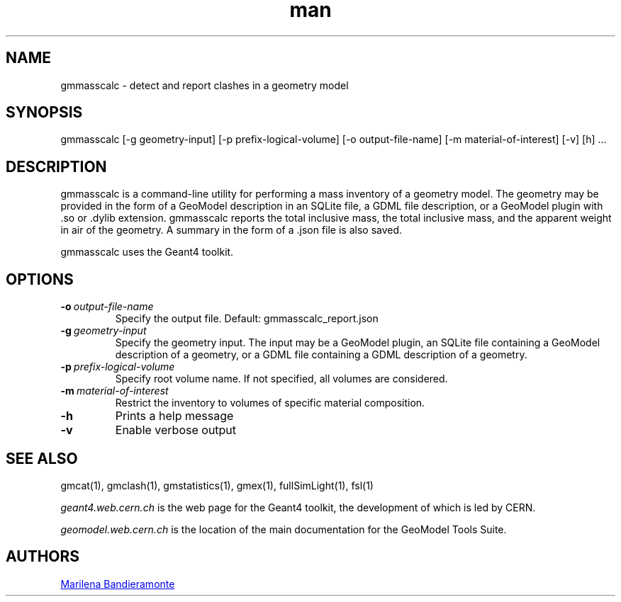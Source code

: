 .\" Manpage for gmmasscalc.
.\" Contact geomodel-core-team@cern.ch to correct errors or typos.
.TH man 1 "01 Nov 2024" "6.5" "gmmasscalc man page"
.SH NAME
gmmasscalc \- detect and report clashes in a geometry model
.SH SYNOPSIS

gmmasscalc [-g geometry-input]  [-p prefix-logical-volume] [-o output-file-name] [-m material-of-interest] [-v] [h]  ...

.SH DESCRIPTION
gmmasscalc is a command-line utility for performing a mass inventory of
a geometry model. The geometry may be provided in the form of a GeoModel description in an SQLite file, a GDML file description, or a GeoModel plugin with .so or .dylib extension. gmmasscalc reports the total inclusive mass, the total inclusive mass, and the apparent weight in air of the geometry. A summary in the form of a .json file is also saved.   

gmmasscalc uses the Geant4 toolkit. 

.SH OPTIONS

.TP
.BI \-o \ output-file-name
Specify the output file.  Default: gmmasscalc_report.json

.TP
.BI \-g \ geometry-input
Specify the geometry input.  The input may be a GeoModel plugin, an SQLite
file containing a GeoModel description of a geometry, or a GDML file containing
a GDML description of a geometry. 

.TP
.BI \-p \ prefix-logical-volume
Specify root volume name.  If not specified, all volumes are considered. 

.TP
.BI \-m \ material-of-interest
Restrict the inventory to volumes of specific material composition. 

.TP
.BI \-h
Prints a help message

.TP
.BI \-v
Enable verbose output 





.\" ====================================================================
.SH "SEE ALSO"
.\" ====================================================================
.
gmcat(1), gmclash(1), gmstatistics(1), gmex(1), fullSimLight(1), fsl(1) 


.IR "geant4.web.cern.ch"
is the web page for the Geant4 toolkit, the development of which is led
by CERN.

.IR "geomodel.web.cern.ch"
is the location of the main documentation for the GeoModel Tools Suite. 
.

.SH AUTHORS

.MT Marilena.Bandieramonte@\:cern\:.ch
Marilena Bandieramonte
.ME

